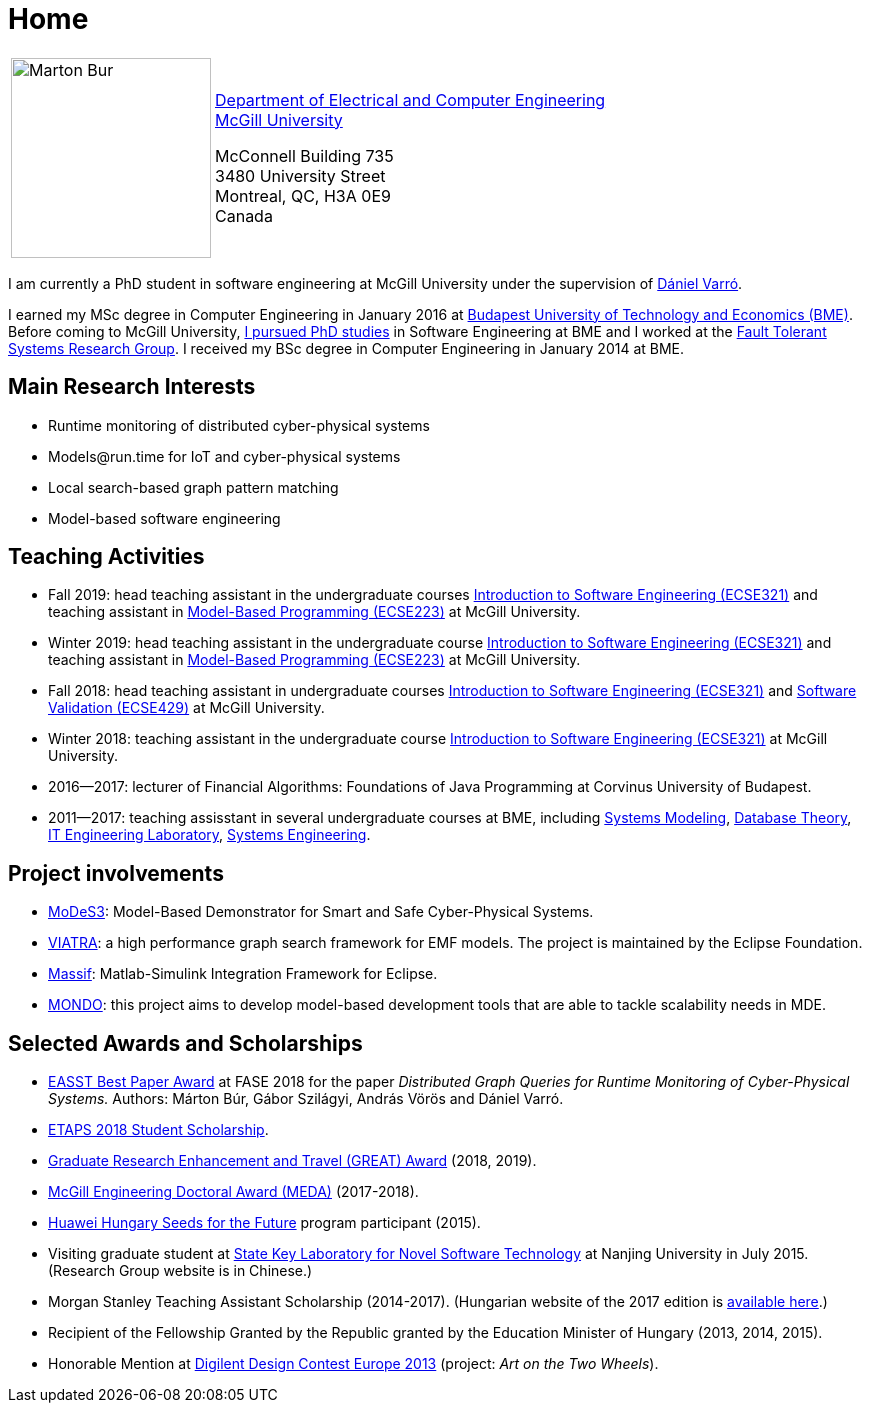 :page-layout: home
:page-permalink: /
= Home
:uri-mcgill: https://www.mcgill.ca/
:uri-ece: https://www.mcgill.ca/ece/


[cols="x,2x", options="none"]
|================

|image:images/marton-bur.png[Marton Bur, width="200px"] 
|{uri-ece}[Department of Electrical and Computer Engineering] +
{uri-mcgill}[McGill University] + 

McConnell Building 735 +
3480 University Street + 
Montreal, QC, H3A 0E9 +
Canada

|================

I am currently a PhD student in software engineering at McGill University under the supervision of link:https://www.mcgill.ca/ece/daniel-varro[Dániel Varró].

I earned my MSc degree in Computer Engineering in January 2016 at link:https://www.bme.hu/[Budapest University of Technology and Economics (BME)]. Before coming to McGill University, link:https://inf.mit.bme.hu/en/members/burm[I pursued PhD studies] in Software Engineering at BME and I worked at the link:https://inf.mit.bme.hu/en/[Fault Tolerant Systems Research Group]. I received my BSc degree in Computer Engineering in January 2014 at BME.


== Main Research Interests

 * Runtime monitoring of distributed cyber-physical systems
 * \Models@run.time for IoT and cyber-physical systems
 * Local search-based graph pattern matching
 * Model-based software engineering

== Teaching Activities
 
 * Fall 2019: head teaching assistant in the undergraduate courses link:https://www.mcgill.ca/study/2018-2019/courses/ecse-321[Introduction to Software Engineering (ECSE321)] and teaching assistant in link:https://www.mcgill.ca/study/2019-2020/courses/ecse-223[Model-Based Programming (ECSE223)] at McGill University.
 * Winter 2019: head teaching assistant in the undergraduate course link:https://www.mcgill.ca/study/2018-2019/courses/ecse-321[Introduction to Software Engineering (ECSE321)] and teaching assistant in link:https://www.mcgill.ca/study/2018-2019/courses/ecse-223[Model-Based Programming (ECSE223)] at McGill University.
 * Fall 2018: head teaching assistant in undergraduate courses link:https://www.mcgill.ca/study/2018-2019/courses/ecse-321[Introduction to Software Engineering (ECSE321)] and link:https://www.mcgill.ca/study/2018-2019/courses/ecse-429[Software Validation (ECSE429)] at McGill University.
 * Winter 2018: teaching assistant in the undergraduate course link:https://www.mcgill.ca/study/2017-2018/courses/ECSE-321[Introduction to Software Engineering (ECSE321)] at McGill University.
 * 2016--2017: lecturer of Financial Algorithms: Foundations of Java Programming at Corvinus University of Budapest.
 * 2011--2017: teaching assisstant in several undergraduate courses at BME, including link:https://portal.vik.bme.hu/kepzes/targyak/VIMIA401/en/[Systems Modeling], link:https://portal.vik.bme.hu/kepzes/targyak/VITMAB00/en/[Database Theory], link:https://portal.vik.bme.hu/kepzes/targyak/VIAUA372/en/[IT Engineering Laboratory], link:https://portal.vik.bme.hu/kepzes/targyak/VIMIAC01/en/[Systems Engineering].
 
== Project involvements 
 * link:https://modes3.inf.mit.bme.hu/[MoDeS3]: Model-Based Demonstrator for Smart and Safe Cyber-Physical Systems.
 * link:https://eclipse.org/viatra/[VIATRA]: a high performance graph search framework for EMF models. The project is maintained by the Eclipse Foundation. 
 * link:https://github.com/viatra/massif[Massif]: Matlab-Simulink Integration Framework for Eclipse. 
 * link:http://www.mondo-project.org/[MONDO]: this project aims to develop model-based development tools that are able to tackle scalability needs in MDE. 
 
== Selected Awards and Scholarships 

 * link:https://www.etaps.org/[EASST Best Paper Award] at FASE 2018 for the paper _Distributed Graph Queries for Runtime Monitoring of Cyber-Physical Systems._ Authors: Márton Búr, Gábor Szilágyi, András Vörös and Dániel Varró.
 * link:https://www.etaps.org/index.php/2018/etaps-2018-student-scholarships[ETAPS 2018 Student Scholarship]. 
 * link:https://www.mcgill.ca/gps/funding/fac-staff/awards/great[Graduate Research Enhancement and Travel (GREAT) Award] (2018, 2019).
 * link:https://www.mcgill.ca/engineering/students/graduate/funding/meda/meda-recipients[McGill Engineering Doctoral Award (MEDA)] (2017-2018).
 * link:http://www.huawei.com/en/about-huawei/sustainability/win-win-development/social-contribution/seeds-for-the-future/hungary[Huawei Hungary Seeds for the Future] program participant (2015).
 * Visiting graduate student at link:http://keysoftlab.nju.edu.cn/main.htm[State Key Laboratory for Novel Software Technology] at Nanjing University in July 2015. (Research Group website is in Chinese.)
 * Morgan Stanley Teaching Assistant Scholarship (2014-2017). (Hungarian website of the 2017 edition is link:http://proprogressio.hu/morgan-stanley-osztondij-program-bsc-es-msc-hallgatok-reszere-2017-09-10/[available here].)
 * Recipient of the Fellowship Granted by the Republic granted by the Education Minister of Hungary (2013, 2014, 2015).
 * Honorable Mention at link:http://www.digilentdesigncontest.com/2013-europe.html[Digilent Design Contest Europe 2013] (project: _Art on the Two Wheels_).
